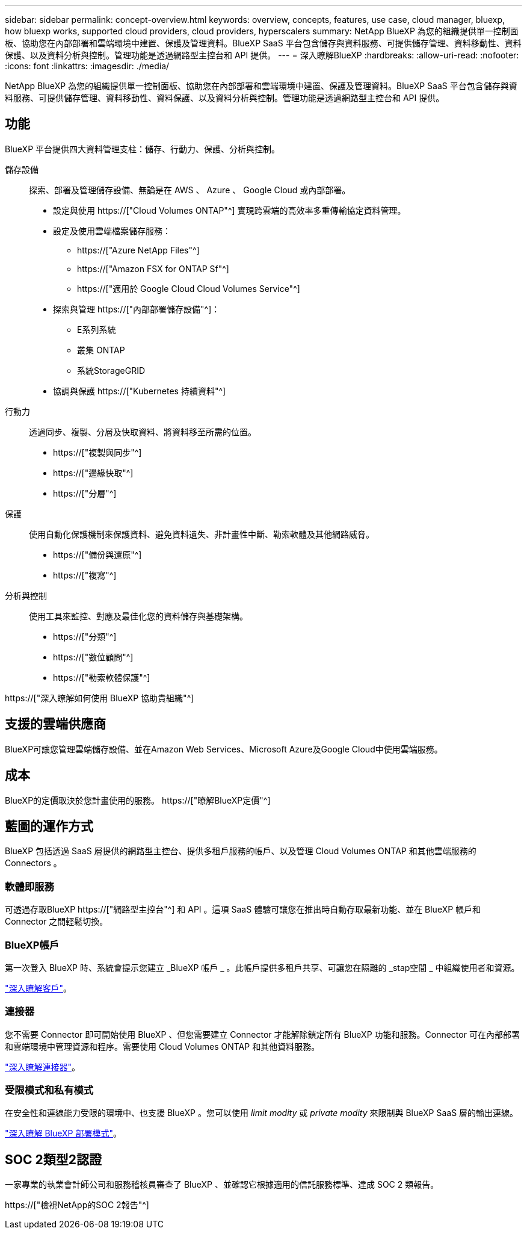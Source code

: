 ---
sidebar: sidebar 
permalink: concept-overview.html 
keywords: overview, concepts, features, use case, cloud manager, bluexp, how bluexp works, supported cloud providers, cloud providers, hyperscalers 
summary: NetApp BlueXP 為您的組織提供單一控制面板、協助您在內部部署和雲端環境中建置、保護及管理資料。BlueXP SaaS 平台包含儲存與資料服務、可提供儲存管理、資料移動性、資料保護、以及資料分析與控制。管理功能是透過網路型主控台和 API 提供。 
---
= 深入瞭解BlueXP
:hardbreaks:
:allow-uri-read: 
:nofooter: 
:icons: font
:linkattrs: 
:imagesdir: ./media/


[role="lead"]
NetApp BlueXP 為您的組織提供單一控制面板、協助您在內部部署和雲端環境中建置、保護及管理資料。BlueXP SaaS 平台包含儲存與資料服務、可提供儲存管理、資料移動性、資料保護、以及資料分析與控制。管理功能是透過網路型主控台和 API 提供。



== 功能

BlueXP 平台提供四大資料管理支柱：儲存、行動力、保護、分析與控制。

儲存設備:: 探索、部署及管理儲存設備、無論是在 AWS 、 Azure 、 Google Cloud 或內部部署。
+
--
* 設定與使用 https://["Cloud Volumes ONTAP"^] 實現跨雲端的高效率多重傳輸協定資料管理。
* 設定及使用雲端檔案儲存服務：
+
** https://["Azure NetApp Files"^]
** https://["Amazon FSX for ONTAP Sf"^]
** https://["適用於 Google Cloud Cloud Volumes Service"^]


* 探索與管理 https://["內部部署儲存設備"^]：
+
** E系列系統
** 叢集 ONTAP
** 系統StorageGRID


* 協調與保護 https://["Kubernetes 持續資料"^]


--
行動力:: 透過同步、複製、分層及快取資料、將資料移至所需的位置。
+
--
* https://["複製與同步"^]
* https://["邊緣快取"^]
* https://["分層"^]


--
保護:: 使用自動化保護機制來保護資料、避免資料遺失、非計畫性中斷、勒索軟體及其他網路威脅。
+
--
* https://["備份與還原"^]
* https://["複寫"^]


--
分析與控制:: 使用工具來監控、對應及最佳化您的資料儲存與基礎架構。
+
--
* https://["分類"^]
* https://["數位顧問"^]
* https://["勒索軟體保護"^]


--


https://["深入瞭解如何使用 BlueXP 協助貴組織"^]



== 支援的雲端供應商

BlueXP可讓您管理雲端儲存設備、並在Amazon Web Services、Microsoft Azure及Google Cloud中使用雲端服務。



== 成本

BlueXP的定價取決於您計畫使用的服務。 https://["瞭解BlueXP定價"^]



== 藍圖的運作方式

BlueXP 包括透過 SaaS 層提供的網路型主控台、提供多租戶服務的帳戶、以及管理 Cloud Volumes ONTAP 和其他雲端服務的 Connectors 。



=== 軟體即服務

可透過存取BlueXP https://["網路型主控台"^] 和 API 。這項 SaaS 體驗可讓您在推出時自動存取最新功能、並在 BlueXP 帳戶和 Connector 之間輕鬆切換。



=== BlueXP帳戶

第一次登入 BlueXP 時、系統會提示您建立 _BlueXP 帳戶 _ 。此帳戶提供多租戶共享、可讓您在隔離的 _stap空間 _ 中組織使用者和資源。

link:concept-netapp-accounts.html["深入瞭解客戶"]。



=== 連接器

您不需要 Connector 即可開始使用 BlueXP 、但您需要建立 Connector 才能解除鎖定所有 BlueXP 功能和服務。Connector 可在內部部署和雲端環境中管理資源和程序。需要使用 Cloud Volumes ONTAP 和其他資料服務。

link:concept-connectors.html["深入瞭解連接器"]。



=== 受限模式和私有模式

在安全性和連線能力受限的環境中、也支援 BlueXP 。您可以使用 _limit modity_ 或 _private modity_ 來限制與 BlueXP SaaS 層的輸出連線。

link:concept-modes.html["深入瞭解 BlueXP 部署模式"]。



== SOC 2類型2認證

一家專業的執業會計師公司和服務稽核員審查了 BlueXP 、並確認它根據適用的信託服務標準、達成 SOC 2 類報告。

https://["檢視NetApp的SOC 2報告"^]
